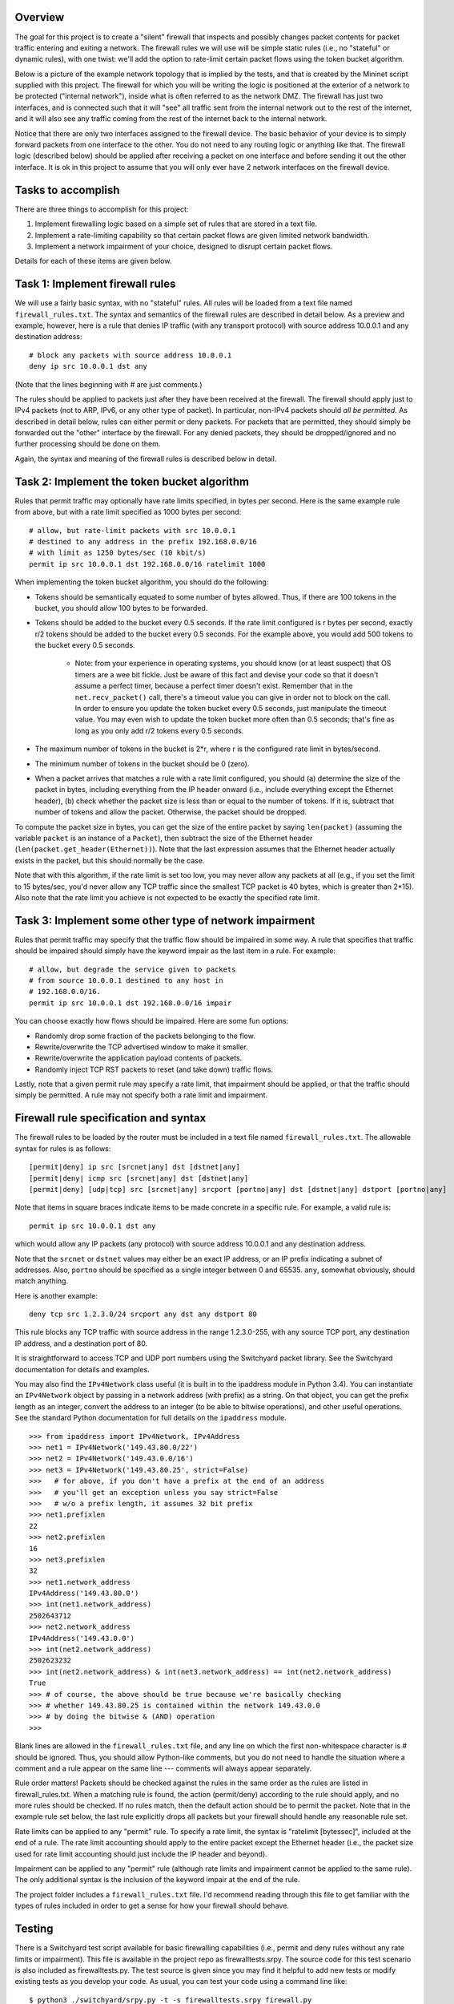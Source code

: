 ﻿Overview
--------

The goal for this project is to create a "silent" firewall that inspects and possibly changes packet contents for packet traffic entering and exiting a network.  The firewall rules we will use will be simple static rules (i.e., no "stateful" or dynamic rules), with one twist: we'll add the option to rate-limit certain packet flows using the token bucket algorithm.

Below is a picture of the example network topology that is implied by the tests, and that is created by the Mininet script supplied with this project.  The firewall for which you will be writing the logic is positioned at the exterior of a network to be protected ("internal network"), inside what is often referred to as the network DMZ.  The firewall has just two interfaces, and is connected such that it will "see" all traffic sent from the internal network out to the rest of the internet, and it will also see any traffic coming from the rest of the internet back to the internal network.  

.. image:: firewall_topology.png

Notice that there are only two interfaces assigned to the firewall device.  The basic behavior of your device is to simply forward packets from one interface to the other.  You do not need to any routing logic or anything like that.  The firewall logic (described below) should be applied after receiving a packet on one interface and before sending it out the other interface.  It is ok in this project to assume that you will only ever have 2 network interfaces on the firewall device.

Tasks to accomplish
-------------------

There are three things to accomplish for this project:

1. Implement firewalling logic based on a simple set of rules that are stored in a text file.

2. Implement a rate-limiting capability so that certain packet flows are given limited network bandwidth.

3. Implement a network impairment of your choice, designed to disrupt certain packet flows.

Details for each of these items are given below.


Task 1: Implement firewall rules
--------------------------------

We will use a fairly basic syntax, with no "stateful" rules.  All rules will be loaded from a text file named ``firewall_rules.txt``.  The syntax and semantics of the firewall rules are described in detail below.  As a preview and example, however, here is a rule that denies IP traffic (with any transport protocol) with source address 10.0.0.1 and any destination address::

	# block any packets with source address 10.0.0.1
	deny ip src 10.0.0.1 dst any

(Note that the lines beginning with # are just comments.)

The rules should be applied to packets just after they have been received at the firewall.  The firewall should apply just to IPv4 packets (not to ARP, IPv6, or any other type of packet).  In particular, non-IPv4 packets should *all be permitted*.  As described in detail below, rules can either permit or deny packets.  For packets that are permitted, they should simply be forwarded out the "other" interface by the firewall.  For any denied packets, they should be dropped/ignored and no further processing should be done on them.

Again, the syntax and meaning of the firewall rules is described below in detail.

Task 2: Implement the token bucket algorithm
--------------------------------------------

Rules that permit traffic may optionally have rate limits specified, in bytes per second.  Here is the same example rule from above, but with a rate limit specified as 1000 bytes per second::

	# allow, but rate-limit packets with src 10.0.0.1
	# destined to any address in the prefix 192.168.0.0/16
	# with limit as 1250 bytes/sec (10 kbit/s)
	permit ip src 10.0.0.1 dst 192.168.0.0/16 ratelimit 1000


When implementing the token bucket algorithm, you should do the following:

* Tokens should be semantically equated to some number of bytes allowed.  Thus, if there are 100 tokens in the bucket, you should allow 100 bytes to be forwarded.

* Tokens should be added to the bucket every 0.5 seconds.  If the rate limit configured is r bytes per second, exactly r/2 tokens should be added to the bucket every 0.5 seconds.  For the example above, you would add 500 tokens to the bucket every 0.5 seconds.

   * Note: from your experience in operating systems, you should know (or at least suspect) that OS timers are a wee bit fickle.  Just be aware of this fact and devise your code so that it doesn't assume a perfect timer, because a perfect timer doesn't exist.  Remember that in the ``net.recv_packet()`` call, there's a timeout value you can give in order not to block on the call.  In order to ensure you update the token bucket every 0.5 seconds, just manipulate the timeout value.  You may even wish to update the token bucket more often than 0.5 seconds; that's fine as long as you only add r/2 tokens every 0.5 seconds.

* The maximum number of tokens in the bucket is 2*r, where r is the configured rate limit in bytes/second.

* The minimum number of tokens in the bucket should be 0 (zero).

* When a packet arrives that matches a rule with a rate limit configured, you should (a) determine the size of the packet in bytes, including everything from the IP header onward (i.e., include everything except the Ethernet header), (b) check whether the packet size is less than or equal to the number of tokens.  If it is, subtract that number of tokens and allow the packet.  Otherwise, the packet should be dropped.  

To compute the packet size in bytes, you can get the size of the entire packet by saying ``len(packet)`` (assuming the variable ``packet`` is an instance of a ``Packet``), then subtract the size of the Ethernet header (``len(packet.get_header(Ethernet))``).  Note that the last expression assumes that the Ethernet header actually exists in the packet, but this should normally be the case.

Note that with this algorithm, if the rate limit is set too low, you may never allow any packets at all (e.g., if you set the limit to 15 bytes/sec, you'd never allow any TCP traffic since the smallest TCP packet is 40 bytes, which is greater than 2*15).  Also note that the rate limit you achieve is not expected to be exactly the specified rate limit.  

Task 3: Implement some other type of network impairment
-------------------------------------------------------

Rules that permit traffic may specify that the traffic flow should be impaired in some way.   A rule that specifies that traffic should be impaired should simply have the keyword impair as the last item in a rule.  For example::

	# allow, but degrade the service given to packets
	# from source 10.0.0.1 destined to any host in
	# 192.168.0.0/16.  
	permit ip src 10.0.0.1 dst 192.168.0.0/16 impair


You can choose exactly how flows should be impaired.  Here are some fun options:

* Randomly drop some fraction of the packets belonging to the flow.

* Rewrite/overwrite the TCP advertised window to make it smaller.

* Rewrite/overwrite the application payload contents of packets.

* Randomly inject TCP RST packets to reset (and take down) traffic flows.

Lastly, note that a given permit rule may specify a rate limit, that impairment should be applied, or that the traffic should simply be permitted.  A rule may not specify both a rate limit and impairment.

Firewall rule specification and syntax
--------------------------------------

The firewall rules to be loaded by the router must be included in a text file named ``firewall_rules.txt``.  The allowable syntax for rules is as follows::

	[permit|deny] ip src [srcnet|any] dst [dstnet|any]
	[permit|deny| icmp src [srcnet|any] dst [dstnet|any]
	[permit|deny] [udp|tcp] src [srcnet|any] srcport [portno|any] dst [dstnet|any] dstport [portno|any]

Note that items in square braces indicate items to be made concrete in a specific rule.  For example, a valid rule is::

	permit ip src 10.0.0.1 dst any

which would allow any IP packets (any protocol) with source address 10.0.0.1 and any destination address.  

Note that the ``srcnet`` or ``dstnet`` values may either be an exact IP address, or an IP prefix indicating a subnet of addresses.  Also, ``portno`` should be specified as a single integer between 0 and 65535.  ``any``, somewhat obviously, should match anything.  

Here is another example::

        deny tcp src 1.2.3.0/24 srcport any dst any dstport 80

This rule blocks any TCP traffic with source address in the range 1.2.3.0-255, with any source TCP port, any destination IP address, and a destination port of 80.  

It is straightforward to access TCP and UDP port numbers using the Switchyard packet library.  See the Switchyard documentation for details and examples.

You may also find the ``IPv4Network`` class useful (it is built in to the ipaddress module in Python 3.4).  You can instantiate an ``IPv4Network`` object by passing in a network address (with prefix) as a string.  On that object, you can get the prefix length as an integer, convert the address to an integer (to be able to bitwise operations), and other useful operations.  See the standard Python documentation for full details on the ``ipaddress`` module.

::

	>>> from ipaddress import IPv4Network, IPv4Address
	>>> net1 = IPv4Network('149.43.80.0/22')
	>>> net2 = IPv4Network('149.43.0.0/16')
	>>> net3 = IPv4Network('149.43.80.25', strict=False)
	>>>   # for above, if you don't have a prefix at the end of an address
	>>>   # you'll get an exception unless you say strict=False
	>>>   # w/o a prefix length, it assumes 32 bit prefix
	>>> net1.prefixlen
	22
	>>> net2.prefixlen
	16
	>>> net3.prefixlen
	32
	>>> net1.network_address
	IPv4Address('149.43.80.0')
	>>> int(net1.network_address)
	2502643712
	>>> net2.network_address
	IPv4Address('149.43.0.0')
	>>> int(net2.network_address)
	2502623232
	>>> int(net2.network_address) & int(net3.network_address) == int(net2.network_address)
	True
	>>> # of course, the above should be true because we're basically checking
	>>> # whether 149.43.80.25 is contained within the network 149.43.0.0
	>>> # by doing the bitwise & (AND) operation
	>>> 


Blank lines are allowed in the ``firewall_rules.txt`` file, and any line on which the first non-whitespace character is # should be ignored.  Thus, you should allow Python-like comments, but you do not need to handle the situation where a comment and a rule appear on the same line --- comments will always appear separately.

Rule order matters!  Packets should be checked against the rules in the same order as the rules are listed in firewall_rules.txt.  When a matching rule is found, the action (permit/deny) according to the rule should apply, and no more rules should be checked.  If no rules match, then the default action should be to permit the packet.  Note that in the example rule set below, the last rule explicitly drops all packets but your firewall should handle any reasonable rule set.

Rate limits can be applied to any "permit" rule.  To specify a rate limit, the syntax is "ratelimit [bytessec]", included at the end of a rule.  The rate limit accounting should apply to the entire packet except the Ethernet header (i.e., the packet size used for rate limit accounting should just include the IP header and beyond).

Impairment can be applied to any "permit" rule (although rate limits and impairment cannot be applied to the same rule).  The only additional syntax is the inclusion of the keyword impair at the end of the rule.

The project folder includes a ``firewall_rules.txt`` file. I'd recommend reading through this file to get familiar with the types of rules included in order to get a sense for how your firewall should behave.  

Testing
-------

There is a Switchyard test script available for basic firewalling capabilities (i.e., permit and deny rules without any rate limits or impairment).  This file is available in the project repo as firewalltests.srpy.  The source code for this test scenario is also included as firewalltests.py.  The test source is given since you may find it helpful to add new tests or modify existing tests as you develop your code.  As usual, you can test your code using a command line like::

	$ python3 ./switchyard/srpy.py -t -s firewalltests.srpy firewall.py

Note that you can either use ``firewalltests.srpy`` or ``firewalltests.py`` in the command line above.

There are minimal automated tests for the rate limitation features, and there are no automated tests for your impairment "feature".  The minimal rate limitation tests just check whether at least one packet is permitted by your firewall: these should all definitely pass.  There are no sophisticated tests for checking whether you impose the right rate limit on a flow.  To do that, you can use Mininet as described below.

To test your impairment feature, you can either construct a Switchyard test (or set of tests) or test your impairment feature in Mininet (somehow).  There is a file ``impairmenttest.py`` in the project directory that you can modify for testing your impairment feature with Switchyard if you wish.  There is some Switchyard documentation available to describe the meaning of various API calls in test scenario creation.

To try your firewall in Mininet, you can do the following::

	$ sudo python start_mininet.py


Once Mininet is started, open an xterm on the node named "firewall", and then start the firewall::

	mininet> xterm firewall

and on the firewall node::

	firewall# python3 ./switchyard/srpy.py firewall.py

There are two other hosts in the Mininet setup: one named "internal" and another named "external".

Testing rate limitation in Mininet
----------------------------------

To test rule 13 (``permit icmp src any dst any ratelimit 150``), you can use the following ping command within Mininet::

	mininet> internal ping -c10 -s72 192.168.0.2

This command will cause the "internal" host to send an ICMP echo request (ping) to the "external" host, through the firewall device.  There will be 10 echo request packets sent, once per second, and the size of each packet (from IP header through the end of the packet) will be 20 bytes (IP) + 8 bytes (ICMP header) + 72 bytes (the -s72 flag) of "data", resulting in a 100 byte packet.  The echo reply will also be exactly 100 bytes.

The "steady-state" effect of this ping command line and the rate limitation should be that every other ICMP echo request should be allowed.  (Think about why this is the case.  You'll likely allow the first couple echo request/replies, but then the every-other regime should take hold.)

There are two other rate limitation rules: rules 7 and 8 (replicated below)::

	# rule 7
	permit tcp src 192.168.0.0/16 srcport any dst any dstport 80 ratelimit 12500
	# rule 8 
	permit tcp src any srcport 80 dst 192.168.0.0/16 dstport any ratelimit 12500

To test these rules you can generate some HTTP traffic over port 80 using some simple command-line tools.  Note that these rules apply separate rate limits to each direction of the TCP connection and that the limit is equivalent to 100Kbits/sec.  To generate HTTP/port 80 traffic to exercise these limits, do the following.  On the host "external", start a server::

	mininet> external ./www/start_webserver.sh

Besides starting up a simple Python-based webserver, this script creates a file (called "bigfile", although it's actually pretty small) to transfer so that we can exercise the rate limit.

Now, on the internal host, make a request using the program ``wget``::

	mininet> internal wget http://192.168.0.2/bigfile -O /dev/null

(The ``-O /dev/null`` command-line parameter just says to save the response in ``/dev/null``, which is just a virtual wastebasket for bits.)

One other note regarding rate-limit testing: you shouldn't expect the rate limitation to work especially well in Mininet.  Your mileage may vary, but don't be surprised if you get very poor throughput with the firewall (and much less than the specified rate limit).

Testing impairments in Mininet
------------------------------

Testing your impairment capability depends on what you implemented.  One way to generate traffic (at least TCP traffic) for testing the impairment is to use the http server used for testing rate limits.  The rules for the impairment is as follows (see also firewall_rules.txt)::

	# rule 11 
	permit tcp src 192.168.0.0/24 srcport any dst any dstport 8000 impair
	# rule 12
	permit tcp src any srcport 8000 dst 192.168.0.0/24 dstport any impair

To start the webserver so that it listens on port 8000 (which is the port specified in the impair rule), you can say::

	mininet> external ./www/start_webserver.sh 8000

To generate traffic from internal to trigger the impair rule, you can use the ``wget`` program again::

	mininet> internal wget http://192.168.0.2:8000/filename

The filename you use can either be "bigfile" (i.e., the same file used in the rate limit tests) or it can be any file you construct.  If your impairment depends on certain application payload contents (e.g., you search packets to see whether the string "sneaky crackers" is present) you can craft files that have the desired contents.   If you save them in the www folder (directly within the project repo folder) you can use the wget program as above to request those files and trigger your impairment.

License
-------

This work is licensed under a Creative Commons Attribution-NonCommercial-ShareAlike 4.0 International License.
http://creativecommons.org/licenses/by-nc-sa/4.0/

